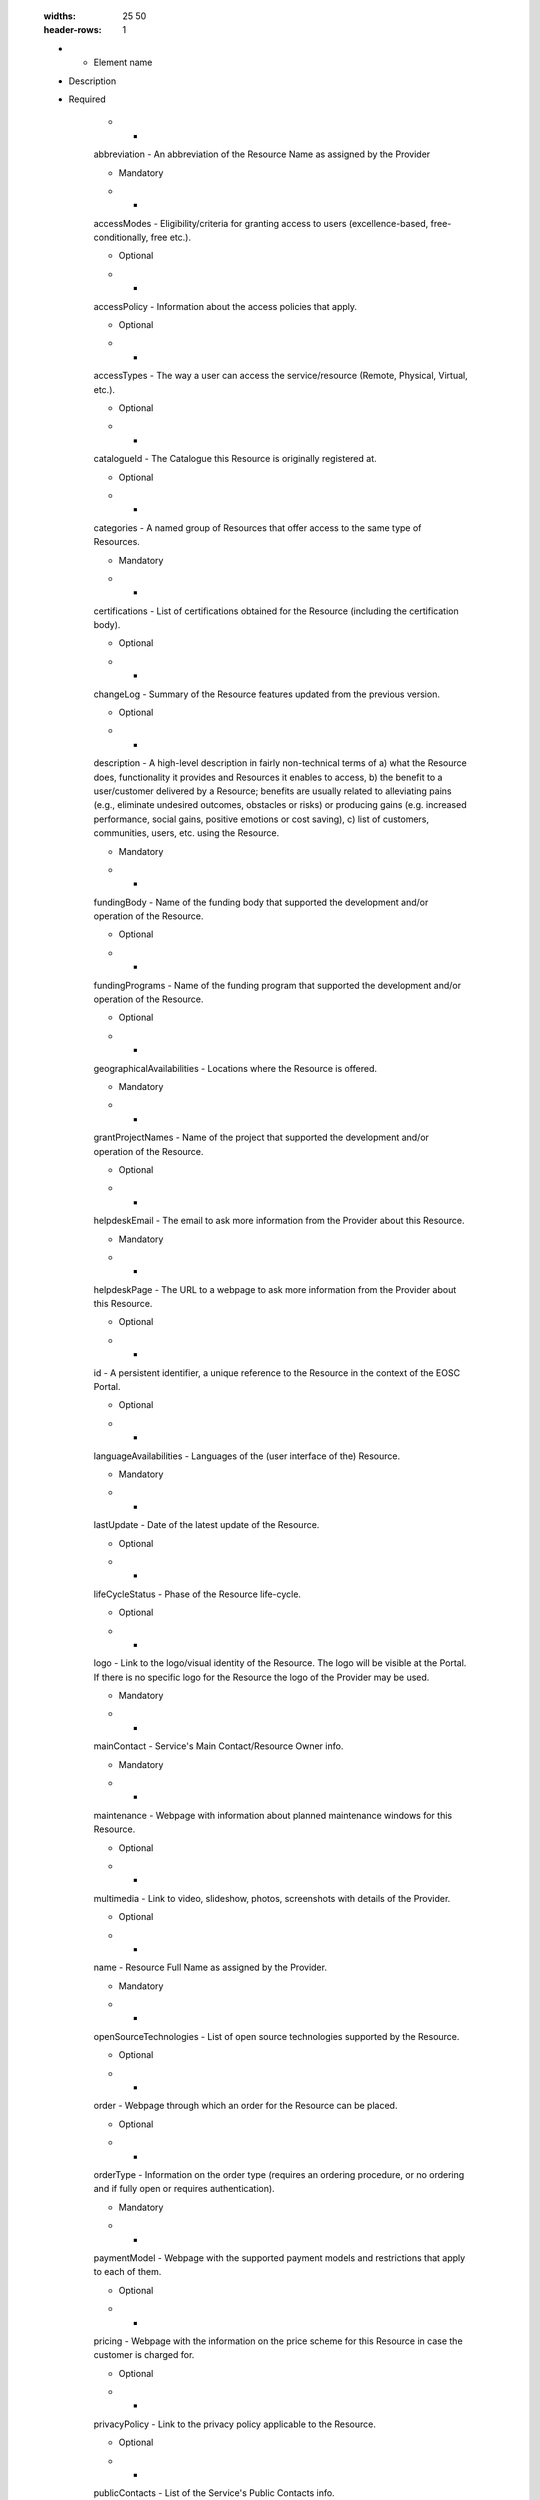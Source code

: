 

        .. _service:

        .. list-table:: EOSC Provider Profile Elements of "service"
        :widths: 25 50
        :header-rows: 1

        * - Element name
        - Description
        - Required
        
                    * -
                    abbreviation
                    -
                    An abbreviation of the Resource Name as assigned by the Provider

                    -
                    
                        Mandatory
                    
                    * -
                    accessModes
                    -
                    Eligibility/criteria for granting access to users (excellence-based, free-conditionally, free etc.).

                    -
                    
                        Optional
                    
                    * -
                    accessPolicy
                    -
                    Information about the access policies that apply.

                    -
                    
                        Optional
                    
                    * -
                    accessTypes
                    -
                    The way a user can access the service/resource (Remote, Physical, Virtual, etc.).

                    -
                    
                        Optional
                    
                    * -
                    catalogueId
                    -
                    The Catalogue this Resource is originally registered at.

                    -
                    
                        Optional
                    
                    * -
                    categories
                    -
                    A named group of Resources that offer access to the same type of Resources.

                    -
                    
                        Mandatory
                    
                    * -
                    certifications
                    -
                    List of certifications obtained for the Resource (including the certification body).

                    -
                    
                        Optional
                    
                    * -
                    changeLog
                    -
                    Summary of the Resource features updated from the previous version.

                    -
                    
                        Optional
                    
                    * -
                    description
                    -
                    A high-level description in fairly non-technical terms of a) what the Resource does, functionality it provides and Resources it enables to access, b) the benefit to a user/customer delivered by a Resource; benefits are usually related to alleviating pains (e.g., eliminate undesired outcomes, obstacles or risks) or producing gains (e.g. increased performance, social gains, positive emotions or cost saving), c) list of customers, communities, users, etc. using the Resource.

                    -
                    
                        Mandatory
                    
                    * -
                    fundingBody
                    -
                    Name of the funding body that supported the development and/or operation of the Resource.

                    -
                    
                        Optional
                    
                    * -
                    fundingPrograms
                    -
                    Name of the funding program that supported the development and/or operation of the Resource.

                    -
                    
                        Optional
                    
                    * -
                    geographicalAvailabilities
                    -
                    Locations where the Resource is offered.

                    -
                    
                        Mandatory
                    
                    * -
                    grantProjectNames
                    -
                    Name of the project that supported the development and/or operation of the Resource.

                    -
                    
                        Optional
                    
                    * -
                    helpdeskEmail
                    -
                    The email to ask more information from the Provider about this Resource.

                    -
                    
                        Mandatory
                    
                    * -
                    helpdeskPage
                    -
                    The URL to a webpage to ask more information from the Provider about this Resource.

                    -
                    
                        Optional
                    
                    * -
                    id
                    -
                    A persistent identifier, a unique reference to the Resource in the context of the EOSC Portal.

                    -
                    
                        Optional
                    
                    * -
                    languageAvailabilities
                    -
                    Languages of the (user interface of the) Resource.

                    -
                    
                        Mandatory
                    
                    * -
                    lastUpdate
                    -
                    Date of the latest update of the Resource.

                    -
                    
                        Optional
                    
                    * -
                    lifeCycleStatus
                    -
                    Phase of the Resource life-cycle.

                    -
                    
                        Optional
                    
                    * -
                    logo
                    -
                    Link to the logo/visual identity of the Resource. The logo will be visible at the Portal. If there is no specific logo for the Resource the logo of the Provider may be used.

                    -
                    
                        Mandatory
                    
                    * -
                    mainContact
                    -
                    Service's Main Contact/Resource Owner info.

                    -
                    
                        Mandatory
                    
                    * -
                    maintenance
                    -
                    Webpage with information about planned maintenance windows for this Resource.

                    -
                    
                        Optional
                    
                    * -
                    multimedia
                    -
                    Link to video, slideshow, photos, screenshots with details of the Provider.

                    -
                    
                        Optional
                    
                    * -
                    name
                    -
                    Resource Full Name as assigned by the Provider.

                    -
                    
                        Mandatory
                    
                    * -
                    openSourceTechnologies
                    -
                    List of open source technologies supported by the Resource.

                    -
                    
                        Optional
                    
                    * -
                    order
                    -
                    Webpage through which an order for the Resource can be placed.

                    -
                    
                        Optional
                    
                    * -
                    orderType
                    -
                    Information on the order type (requires an ordering procedure, or no ordering and if fully open or requires authentication).

                    -
                    
                        Mandatory
                    
                    * -
                    paymentModel
                    -
                    Webpage with the supported payment models and restrictions that apply to each of them.

                    -
                    
                        Optional
                    
                    * -
                    pricing
                    -
                    Webpage with the information on the price scheme for this Resource in case the customer is charged for.

                    -
                    
                        Optional
                    
                    * -
                    privacyPolicy
                    -
                    Link to the privacy policy applicable to the Resource.

                    -
                    
                        Optional
                    
                    * -
                    publicContacts
                    -
                    List of the Service's Public Contacts info.

                    -
                    
                        Mandatory
                    
                    * -
                    relatedPlatforms
                    -
                    List of suites or thematic platforms in which the Resource is engaged or Providers (Provider groups) contributing to this Resource.

                    -
                    
                        Optional
                    
                    * -
                    relatedResources
                    -
                    List of other Resources that are commonly used with this Resource.

                    -
                    
                        Optional
                    
                    * -
                    requiredResources
                    -
                    List of other Resources required to use this Resource.

                    -
                    
                        Optional
                    
                    * -
                    resourceGeographicLocations
                    -
                    List of geographic locations where data, samples, etc. are stored and processed.

                    -
                    
                        Optional
                    
                    * -
                    resourceLevel
                    -
                    Webpage with the information about the levels of performance that a Provider is expected to deliver.

                    -
                    
                        Optional
                    
                    * -
                    resourceOrganisation
                    -
                    The name (or abbreviation) of the organisation that manages or delivers the resource, or that coordinates resource delivery in a federated scenario.

                    -
                    
                        Mandatory
                    
                    * -
                    resourceProviders
                    -
                    The name(s) (or abbreviation(s)) of Provider(s) that manage or deliver the Resource in federated scenarios.

                    -
                    
                        Optional
                    
                    * -
                    scientificDomains
                    -
                    The branch of science, scientific discipline that is related to the Resource.

                    -
                    
                        Mandatory
                    
                    * -
                    securityContactEmail
                    -
                    The email to contact the Provider for critical security issues about this Resource.

                    -
                    
                        Mandatory
                    
                    * -
                    standards
                    -
                    List of standards supported by the Resource.

                    -
                    
                        Optional
                    
                    * -
                    statusMonitoring
                    -
                    Webpage with monitoring information about this Resource.

                    -
                    
                        Optional
                    
                    * -
                    tagline
                    -
                    Short catch-phrase for marketing and advertising purposes. It will be usually displayed close to the Resource name and should refer to the main value or purpose of the Resource.

                    -
                    
                        Mandatory
                    
                    * -
                    tags
                    -
                    Keywords associated to the Resource to simplify search by relevant keywords.

                    -
                    
                        Optional
                    
                    * -
                    targetUsers
                    -
                    Type of users/customers that commissions a Provider to deliver a Resource.

                    -
                    
                        Mandatory
                    
                    * -
                    termsOfUse
                    -
                    Webpage describing the rules, Resource conditions and usage policy which one must agree to abide by in order to use the Resource.

                    -
                    
                        Optional
                    
                    * -
                    trainingInformation
                    -
                    Webpage to training information on the Resource.

                    -
                    
                        Optional
                    
                    * -
                    trl
                    -
                    The Technology Readiness Level of the Resource (to be further updated in the context of the EOSC).

                    -
                    
                        Mandatory
                    
                    * -
                    useCases
                    -
                    Link to use cases supported by this Resource.

                    -
                    
                        Optional
                    
                    * -
                    userManual
                    -
                    Link to the Resource user manual and documentation.

                    -
                    
                        Optional
                    
                    * -
                    version
                    -
                    Version of the Resource that is in force.

                    -
                    
                        Optional
                    
                    * -
                    webpage
                    -
                    Webpage with information about the Resource usually hosted and maintained by the Provider.

                    -
                    
                        Mandatory
                    

